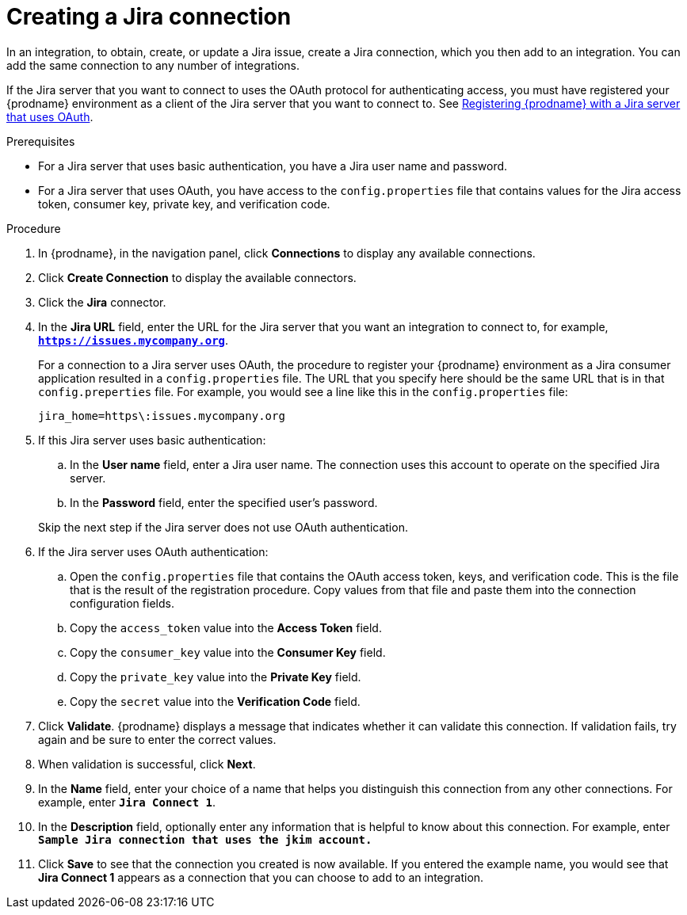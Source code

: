 // This module is included in the following assemblies:
// as_connecting-to-jira.adoc

[id='creating-jira-connections_{context}']
= Creating a Jira connection

In an integration, to obtain, create, or update a Jira issue, create a 
Jira connection, which you then add to an integration. You can add the 
same connection to any number of integrations. 

If the Jira server that you want to connect to uses the OAuth protocol 
for authenticating access, you must have registered your {prodname} 
environment as a client of the Jira server that you want to connect to. See 
link:{LinkSyndesisConnectorGuide}#registering-with-jira_jira[Registering {prodname} with a Jira server that uses OAuth]. 

.Prerequisites
* For a Jira server that uses basic authentication, you have a Jira 
user name and password.
* For a Jira server that uses OAuth, you have access to the `config.properties` file
that contains values for the Jira 
access token, consumer key, private key, and verification code. 

.Procedure

. In {prodname}, in the navigation panel, click *Connections* to
display any available connections.
. Click *Create Connection* to display
the available connectors. 
. Click the *Jira* connector.

. In the *Jira URL* field, enter the URL for the Jira server that 
you want an integration to connect to, 
for example, `*https://issues.mycompany.org*`.
+
For a connection to a Jira server uses OAuth, the procedure to register
your {prodname} environment as a Jira consumer application resulted in 
a `config.properties` file. The URL 
that you specify here should be the same URL that is in that `config.preperties` 
file. For example, you would see 
a line like this in the `config.properties` file: 
+
----
jira_home=https\:issues.mycompany.org
----

. If this Jira server uses basic authentication: 
.. In the *User name* field, enter a Jira user name. The connection 
uses this account to operate on the specified Jira server. 
.. In the *Password* field, enter the specified user's password. 

+ 
Skip the next step if the Jira server does not use OAuth authentication. 
. If the Jira server uses OAuth authentication: 
.. Open the `config.properties` file that contains the OAuth 
access token, keys, and verification code. This is the file that is the 
result of the registration procedure. Copy values from that file
and paste them into the connection configuration fields.
.. Copy the `access_token` value into the *Access Token* field. 
.. Copy the `consumer_key` value into the *Consumer Key* field. 
.. Copy the `private_key` value into the *Private Key* field.
.. Copy the `secret` value into the *Verification Code* field. 
  
. Click *Validate*. {prodname} displays a message that indicates whether
it can validate this connection. If validation fails, try again and 
be sure to enter the correct values. 
. When validation is successful, click *Next*.
. In the *Name* field, enter your choice of a name that
helps you distinguish this connection from any other connections.
For example, enter `*Jira Connect 1*`.
. In the *Description* field, optionally enter any information that
is helpful to know about this connection. For example,
enter `*Sample Jira connection
that uses the jkim account.*`
. Click *Save* to see that the connection you
created is now available. If you entered the example name, you would
see that *Jira Connect 1* appears as a connection that you can 
choose to add to an integration.
